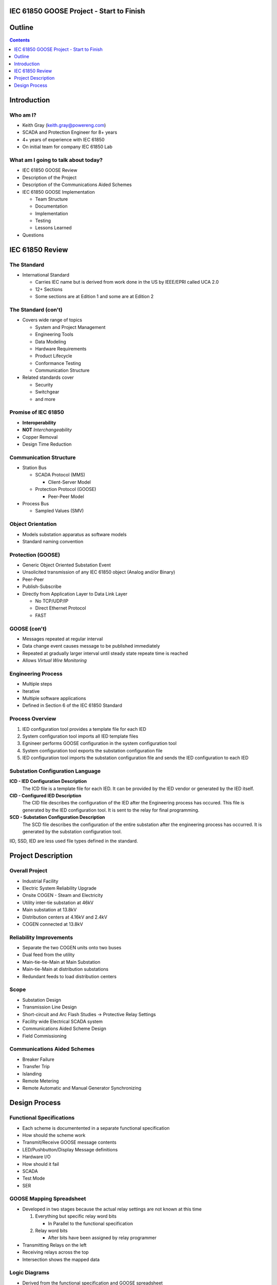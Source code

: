 .. NWPPA Alaska 2013 Presentation
   Created by Keith Gray keith.gray at powereng dot com

IEC 61850 GOOSE Project - Start to Finish
=========================================

Outline
=======

.. contents::
   :depth: 1

Introduction
============

Who am I?
---------

* Keith Gray (keith.gray@powereng.com)
* SCADA and Protection Engineer for 8+ years
* 4+ years of experience with IEC 61850
* On initial team for company IEC 61850 Lab

What am I going to talk about today?
------------------------------------

* IEC 61850 GOOSE Review
* Description of the Project
* Description of the Communications Aided Schemes
* IEC 61850 GOOSE Implementation

  * Team Structure
  * Documentation
  * Implementation
  * Testing
  * Lessons Learned

* Questions

IEC 61850 Review
=================

The Standard
------------

* International Standard

  * Carries IEC name but is derived from work done in the US
    by IEEE/EPRI called UCA 2.0
  * 12+ Sections
  * Some sections are at Edition 1 and some are at Edition 2
  
The Standard (con't)
--------------------

* Covers wide range of topics

  * System and Project Management
  * Engineering Tools
  * Data Modeling
  * Hardware Requirements
  * Product Lifecycle
  * Conformance Testing
  * Communication Structure

* Related standards cover

  * Security
  * Switchgear
  * and more

Promise of IEC 61850
--------------------

* **Interoperability**
* **NOT** *Interchangeability*
* Copper Removal
* Design Time Reduction

Communication Structure
-----------------------

* Station Bus

  * SCADA Protocol (MMS)

    * Client-Server Model

  * Protection Protocol (GOOSE)

    * Peer-Peer Model

* Process Bus

  * Sampled Values (SMV)

Object Orientation
------------------

* Models substation apparatus as software models
* Standard naming convention

.. image:: static/breaker-model.png
   :width: 766
   :height: 861
   :scale: 75

Protection (GOOSE)
------------------

* Generic Object Oriented Substation Event
* Unsolicited transmission of any IEC 61850 object (Analog and/or Binary)
* Peer-Peer
* Publish-Subscribe
* Directly from Application Layer to Data Link Layer

  * No TCP/UDP/IP
  * Direct Ethernet Protocol
  * FAST

GOOSE (con't)
-------------

* Messages repeated at regular interval
* Data change event causes message to be published immediately
* Repeated at gradually larger interval until steady state repeate time
  is reached
* Allows *Virtual Wire Monitoring*

.. image:: static/goose-timing-example.png
   :width: 1325
   :height: 800
   :scale: 70

Engineering Process
-------------------

* Multiple steps
* Iterative
* Multiple software applications
* Defined in Section 6 of the IEC 61850 Standard

Process Overview
----------------

#. IED configuration tool provides a template file for each IED
#. System configuration tool imports all IED template files
#. Egnineer performs GOOSE configuration in the system configuration tool
#. System configuration tool exports the substation configuration file
#. IED configuration tool imports the substation configuration file and
   sends the IED configuration to each IED

Substation Configuration Language
---------------------------------

**ICD - IED Configuration Description**
  The ICD file is a template file for each IED. It can be provided by
  the IED vendor or generated by the IED itself.

**CID - Configured IED Description**
  The CID file describes the configuration of the IED after the Engineering
  process has occured. This file is generated by the IED
  configuration tool. It is sent to the relay for final programming.

**SCD - Substation Configuration Description**
  The SCD file describes the configuration of the entire substation after
  the engineering process has occurred. It is generated by the substation
  configuration tool.

IID, SSD, IED are less used file types defined in the standard.

Project Description
===================

Overall Project
---------------

* Industrial Facility
* Electric System Reliability Upgrade
* Onsite COGEN - Steam and Electricity
* Utility inter-tie substation at 46kV
* Main substation at 13.8kV
* Distribution centers at 4.16kV and 2.4kV
* COGEN connected at 13.8kV

Reliability Improvements
------------------------

* Separate the two COGEN units onto two buses
* Dual feed from the utility
* Main-tie-tie-Main at Main Substation
* Main-tie-Main at distribution substations
* Redundant feeds to load distribution centers

Scope
-----

* Substation Design
* Transmission Line Design
* Short-circuit and Arc Flash Studies -> Protective Relay Settings
* Facility wide Electrical SCADA system
* Communications Aided Scheme Design
* Field Commissioning

Communications Aided Schemes
----------------------------

* Breaker Failure
* Transfer Trip
* Islanding
* Remote Metering
* Remote Automatic and Manual Generator Synchronizing

Design Process
==============

Functional Specifications
-------------------------

* Each scheme is documentented in a separate functional specification
* How should the scheme work
* Transmit/Receive GOOSE message contents
* LED/Pushbutton/Display Message definitions
* Hardware I/O
* How should it fail
* SCADA
* Test Mode
* SER

GOOSE Mapping Spreadsheet
-------------------------

* Developed in two stages because the actual relay settings are not 
  known at this time

  #. Everything but specific relay word bits

     * In Parallel to the functional specification

  #. Relay word bits

     * After bits have been assigned by relay programmer

* Transmitting Relays on the left
* Receiving relays across the top
* Intersection shows the mapped data

.. image:: static/goose-spreadsheet.png
   :width: 948
   :height: 211
   :scale: 150

Logic Diagrams
--------------

* Derived from the functional specification and GOOSE spreadsheet
* Visual description of the logic used in the Communications Aided Schemes
* Shows GOOSE transmit data and GOOSE receive data

.. image:: static/logic-diagrams.png
   :width: 497
   :height: 185
   :scale: 200

SCD File Engineering
-----------------

* Derived from functional specification and GOOSE spreadsheet
* Perform GOOSE Mapping in Engineering Software

.. image:: static/goose-engineering.png
   :width: 1186
   :height: 427
   :scale: 100

IED Configurations
--------------------

* Derived from functional specification, GOOSE spreadsheet, and logic 
  diagrams
* Also includes "normal" protection settings

Test Plans
----------

* Derived from functional specification and GOOSE spreadsheet
* Test normal and failure modes of operation
* May need separate test plans for bench test vs. field test


Document Flow
-------------

.. image:: static/document-flow.svg


